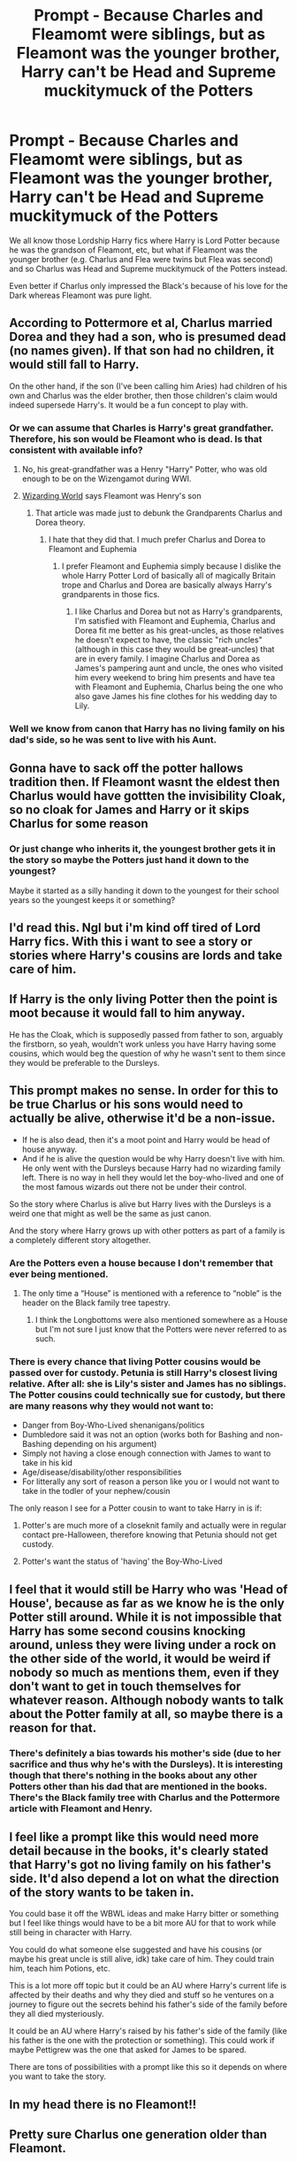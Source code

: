 #+TITLE: Prompt - Because Charles and Fleamomt were siblings, but as Fleamont was the younger brother, Harry can't be Head and Supreme muckitymuck of the Potters

* Prompt - Because Charles and Fleamomt were siblings, but as Fleamont was the younger brother, Harry can't be Head and Supreme muckitymuck of the Potters
:PROPERTIES:
:Author: MundaneMudblood
:Score: 61
:DateUnix: 1621841943.0
:DateShort: 2021-May-24
:FlairText: Prompt
:END:
We all know those Lordship Harry fics where Harry is Lord Potter because he was the grandson of Fleamont, etc, but what if Fleamont was the younger brother (e.g. Charlus and Flea were twins but Flea was second) and so Charlus was Head and Supreme muckitymuck of the Potters instead.

Even better if Charlus only impressed the Black's because of his love for the Dark whereas Fleamont was pure light.


** According to Pottermore et al, Charlus married Dorea and they had a son, who is presumed dead (no names given). If that son had no children, it would still fall to Harry.

On the other hand, if the son (I've been calling him Aries) had children of his own and Charlus was the elder brother, then those children's claim would indeed supersede Harry's. It would be a fun concept to play with.
:PROPERTIES:
:Author: amethyst_lover
:Score: 60
:DateUnix: 1621843779.0
:DateShort: 2021-May-24
:END:

*** Or we can assume that Charles is Harry's great grandfather. Therefore, his son would be Fleamont who is dead. Is that consistent with available info?
:PROPERTIES:
:Author: xshadowfax
:Score: 6
:DateUnix: 1621844854.0
:DateShort: 2021-May-24
:END:

**** No, his great-grandfather was a Henry "Harry" Potter, who was old enough to be on the Wizengamot during WWI.
:PROPERTIES:
:Author: Ash_Lestrange
:Score: 22
:DateUnix: 1621845456.0
:DateShort: 2021-May-24
:END:


**** [[https://www.wizardingworld.com/writing-by-jk-rowling/the-potter-family][Wizarding World]] says Fleamont was Henry's son
:PROPERTIES:
:Author: MundaneMudblood
:Score: 8
:DateUnix: 1621845485.0
:DateShort: 2021-May-24
:END:

***** That article was made just to debunk the Grandparents Charlus and Dorea theory.
:PROPERTIES:
:Author: RedKorss
:Score: 5
:DateUnix: 1621871185.0
:DateShort: 2021-May-24
:END:

****** I hate that they did that. I much prefer Charlus and Dorea to Fleamont and Euphemia
:PROPERTIES:
:Author: DesiDarkLord16
:Score: 9
:DateUnix: 1621872893.0
:DateShort: 2021-May-24
:END:

******* I prefer Fleamont and Euphemia simply because I dislike the whole Harry Potter Lord of basically all of magically Britain trope and Charlus and Dorea are basically always Harry's grandparents in those fics.
:PROPERTIES:
:Author: Janniinger
:Score: 0
:DateUnix: 1621882475.0
:DateShort: 2021-May-24
:END:

******** I like Charlus and Dorea but not as Harry's grandparents, I'm satisfied with Fleamont and Euphemia, Charlus and Dorea fit me better as his great-uncles, as those relatives he doesn't expect to have, the classic "rich uncles" (although in this case they would be great-uncles) that are in every family. I imagine Charlus and Dorea as James's pampering aunt and uncle, the ones who visited him every weekend to bring him presents and have tea with Fleamont and Euphemia, Charlus being the one who also gave James his fine clothes for his wedding day to Lily.
:PROPERTIES:
:Author: albieparker16
:Score: 2
:DateUnix: 1622026802.0
:DateShort: 2021-May-26
:END:


*** Well we know from canon that Harry has no living family on his dad's side, so he was sent to live with his Aunt.
:PROPERTIES:
:Author: Matisse_05
:Score: 4
:DateUnix: 1621865598.0
:DateShort: 2021-May-24
:END:


** Gonna have to sack off the potter hallows tradition then. If Fleamont wasnt the eldest then Charlus would have gottten the invisibility Cloak, so no cloak for James and Harry or it skips Charlus for some reason
:PROPERTIES:
:Author: BamIXIII
:Score: 27
:DateUnix: 1621860692.0
:DateShort: 2021-May-24
:END:

*** Or just change who inherits it, the youngest brother gets it in the story so maybe the Potters just hand it down to the youngest?

Maybe it started as a silly handing it down to the youngest for their school years so the youngest keeps it or something?
:PROPERTIES:
:Author: Haymegle
:Score: 3
:DateUnix: 1621882018.0
:DateShort: 2021-May-24
:END:


** I'd read this. Ngl but i'm kind off tired of Lord Harry fics. With this i want to see a story or stories where Harry's cousins are lords and take care of him.
:PROPERTIES:
:Author: Snoo_90338
:Score: 16
:DateUnix: 1621852630.0
:DateShort: 2021-May-24
:END:


** If Harry is the only living Potter then the point is moot because it would fall to him anyway.

He has the Cloak, which is supposedly passed from father to son, arguably the firstborn, so yeah, wouldn't work unless you have Harry having some cousins, which would beg the question of why he wasn't sent to them since they would be preferable to the Dursleys.
:PROPERTIES:
:Author: Kellar21
:Score: 5
:DateUnix: 1621881283.0
:DateShort: 2021-May-24
:END:


** This prompt makes no sense. In order for this to be true Charlus or his sons would need to actually be alive, otherwise it'd be a non-issue.

- If he is also dead, then it's a moot point and Harry would be head of house anyway.
- And if he is alive the question would be why Harry doesn't live with him. He only went with the Dursleys because Harry had no wizarding family left. There is no way in hell they would let the boy-who-lived and one of the most famous wizards out there not be under their control.

So the story where Charlus is alive but Harry lives with the Dursleys is a weird one that might as well be the same as just canon.

And the story where Harry grows up with other potters as part of a family is a completely different story altogether.
:PROPERTIES:
:Author: Frix
:Score: 28
:DateUnix: 1621849567.0
:DateShort: 2021-May-24
:END:

*** Are the Potters even a house because I don't remember that ever being mentioned.
:PROPERTIES:
:Author: Janniinger
:Score: 1
:DateUnix: 1621882567.0
:DateShort: 2021-May-24
:END:

**** The only time a “House” is mentioned with a reference to “noble” is the header on the Black family tree tapestry.
:PROPERTIES:
:Author: Lower-Consequence
:Score: 1
:DateUnix: 1621885940.0
:DateShort: 2021-May-25
:END:

***** I think the Longbottoms were also mentioned somewhere as a House but I'm not sure I just know that the Potters were never referred to as such.
:PROPERTIES:
:Author: Janniinger
:Score: 0
:DateUnix: 1621891068.0
:DateShort: 2021-May-25
:END:


*** There is every chance that living Potter cousins would be passed over for custody. Petunia is still Harry's closest living relative. After all: she is Lily's sister and James has no siblings. The Potter cousins could technically sue for custody, but there are many reasons why they would not want to:

- Danger from Boy-Who-Lived shenanigans/politics
- Dumbledore said it was not an option (works both for Bashing and non-Bashing depending on his argument)
- Simply not having a close enough connection with James to want to take in his kid
- Age/disease/disability/other responsibilities
- For litterally any sort of reason a person like you or I would not want to take in the todler of your nephew/cousin

The only reason I see for a Potter cousin to want to take Harry in is if:

1) Potter's are much more of a closeknit family and actually were in regular contact pre-Halloween, therefore knowing that Petunia should not get custody.

2) Potter's want the status of 'having' the Boy-Who-Lived
:PROPERTIES:
:Author: BMW_MCLS_2020
:Score: 1
:DateUnix: 1622062181.0
:DateShort: 2021-May-27
:END:


** I feel that it would still be Harry who was 'Head of House', because as far as we know he is the only Potter still around. While it is not impossible that Harry has some second cousins knocking around, unless they were living under a rock on the other side of the world, it would be weird if nobody so much as mentions them, even if they don't want to get in touch themselves for whatever reason. Although nobody wants to talk about the Potter family at all, so maybe there is a reason for that.
:PROPERTIES:
:Author: greatandmodest
:Score: 13
:DateUnix: 1621846491.0
:DateShort: 2021-May-24
:END:

*** There's definitely a bias towards his mother's side (due to her sacrifice and thus why he's with the Dursleys). It is interesting though that there's nothing in the books about any other Potters other than his dad that are mentioned in the books. There's the Black family tree with Charlus and the Pottermore article with Fleamont and Henry.
:PROPERTIES:
:Author: ApteryxAustralis
:Score: 2
:DateUnix: 1621875924.0
:DateShort: 2021-May-24
:END:


** I feel like a prompt like this would need more detail because in the books, it's clearly stated that Harry's got no living family on his father's side. It'd also depend a lot on what the direction of the story wants to be taken in.

You could base it off the WBWL ideas and make Harry bitter or something but I feel like things would have to be a bit more AU for that to work while still being in character with Harry.

You could do what someone else suggested and have his cousins (or maybe his great uncle is still alive, idk) take care of him. They could train him, teach him Potions, etc.

This is a lot more off topic but it could be an AU where Harry's current life is affected by their deaths and why they died and stuff so he ventures on a journey to figure out the secrets behind his father's side of the family before they all died mysteriously.

It could be an AU where Harry's raised by his father's side of the family (like his father is the one with the protection or something). This could work if maybe Pettigrew was the one that asked for James to be spared.

There are tons of possibilities with a prompt like this so it depends on where you want to take the story.
:PROPERTIES:
:Author: Island_Crystal
:Score: 2
:DateUnix: 1621876799.0
:DateShort: 2021-May-24
:END:


** In my head there is no Fleamont!!
:PROPERTIES:
:Author: Don_Floo
:Score: -8
:DateUnix: 1621850303.0
:DateShort: 2021-May-24
:END:


** Pretty sure Charlus one generation older than Fleamont.
:PROPERTIES:
:Author: pearloftheocean
:Score: -4
:DateUnix: 1621873752.0
:DateShort: 2021-May-24
:END:
